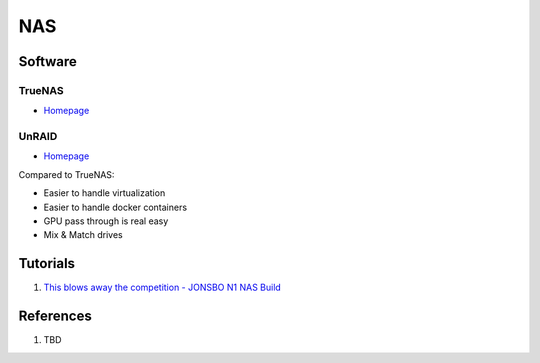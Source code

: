.. _HwQMJ-H8NI:

=======================================
NAS
=======================================

Software
=======================================

TrueNAS
---------------------------------------

* `Homepage <https://www.truenas.com/>`_


UnRAID
---------------------------------------

* `Homepage <https://unraid.net/>`_


Compared to TrueNAS:

* Easier to handle virtualization
* Easier to handle docker containers
* GPU pass through is real easy
* Mix & Match drives


Tutorials
=======================================

#. `This blows away the competition - JONSBO N1 NAS Build <https://youtu.be/boKmZKTKXHc>`_


References
=======================================

#. TBD
